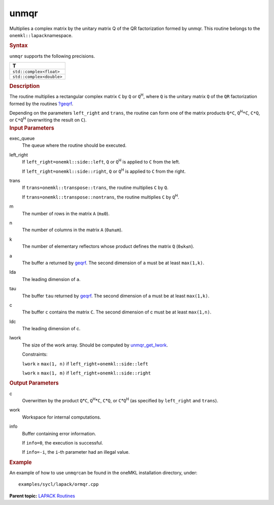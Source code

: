 .. _unmqr:

unmqr
=====


.. container::


   Multiplies a complex matrix by the unitary matrix Q of the QR
   factorization formed by unmqr. This routine belongs to the
   ``onemkl::lapack``\ namespace.


   .. container:: section
      :name: GUID-E2DDDD96-CB15-4406-9B18-4FEEE533152F


      .. rubric:: Syntax
         :name: syntax
         :class: sectiontitle


      .. cpp:function::  void unmqr(queue &exec_queue, onemkl::side      left_right, onemkl::transpose trans, std::int64_t m, std::int64_t n,      std::int64_t k, buffer<T,1> &a, std::int64_t lda, buffer<T,1>      &tau, buffer<T,1> &c, std::int64_t ldc, buffer<T,1> &work,      std::int64_t lwork, buffer<std::int64_t,1> &info)

      ``unmqr`` supports the following precisions.


      .. list-table:: 
         :header-rows: 1

         * -  T 
         * -  ``std::complex<float>`` 
         * -  ``std::complex<double>`` 




.. container:: section
   :name: GUID-DBFDC777-2F55-420B-8F38-93DE282836AB


   .. rubric:: Description
      :name: description
      :class: sectiontitle


   The routine multiplies a rectangular complex matrix ``C`` by ``Q`` or
   ``Q``\ :sup:`H`, where ``Q`` is the unitary matrix ``Q`` of the
   ``QR`` factorization formed by the routines
   `?geqrf <geqrf.html>`__.


   Depending on the parameters ``left_right`` and ``trans``, the routine
   can form one of the matrix products ``Q*C``, ``Q``\ :sup:`H`\ ``*C``,
   ``C*Q``, or ``C*Q``\ :sup:`H` (overwriting the result on ``C``).


.. container:: section
   :name: GUID-F841BA63-D4EE-4C75-9831-BB804CEA8622


   .. rubric:: Input Parameters
      :name: input-parameters
      :class: sectiontitle


   exec_queue
      The queue where the routine should be executed.


   left_right
      If ``left_right=onemkl::side::left``, ``Q`` or ``Q``\ :sup:`H` is
      applied to ``C`` from the left.


      If ``left_right=onemkl::side::right``, ``Q`` or ``Q``\ :sup:`H` is
      applied to ``C`` from the right.


   trans
      If ``trans=onemkl::transpose::trans``, the routine multiplies ``C``
      by ``Q``.


      If ``trans=onemkl::transpose::nontrans``, the routine multiplies
      ``C`` by ``Q``\ :sup:`H`.


   m
      The number of rows in the matrix ``A`` (``m≤0``).


   n
      The number of columns in the matrix ``A`` (``0≤n≤m``).


   k
      The number of elementary reflectors whose product defines the
      matrix ``Q`` (``0≤k≤n``).


   a
      The buffer ``a`` returned by
      `geqrf <geqrf.html>`__.
      The second dimension of ``a`` must be at least ``max(1,k)``.


   lda
      The leading dimension of ``a``.


   tau
      The buffer ``tau`` returned by
      `geqrf <geqrf.html>`__.
      The second dimension of a must be at least ``max(1,k)``.


   c
      The buffer ``c`` contains the matrix ``C``. The second dimension
      of c must be at least ``max(1,n)``.


   ldc
      The leading dimension of c.


   lwork
      The size of the work array. Should be computed by
      `unmqr_get_lwork <unmqr_get_lwork.html>`__.


      Constraints:


      ``lwork`` ≥ ``max(1, n)`` if
      ``left_right``\ =\ ``onemkl::side::left``


      ``lwork`` ≥ ``max(1, m)`` if
      ``left_right``\ =\ ``onemkl::side::right``


.. container:: section
   :name: GUID-F0C3D97D-E883-4070-A1C2-4FE43CC37D12


   .. rubric:: Output Parameters
      :name: output-parameters
      :class: sectiontitle


   c
      Overwritten by the product ``Q``\ \*\ ``C``,
      ``Q``\ :sup:`H`\ \*\ ``C``, ``C``\ \*\ ``Q``, or
      ``C``\ \*\ ``Q``\ :sup:`H` (as specified by ``left_right`` and
      ``trans``).


   work
      Workspace for internal computations.


   info
      Buffer containing error information.


      If ``info=0``, the execution is successful.


      If ``info=-i``, the ``i``-th parameter had an illegal value.


.. container:: section
   :name: GUID-C97BF68F-B566-4164-95E0-A7ADC290DDE2


   .. rubric:: Example
      :name: example
      :class: sectiontitle


   An example of how to use ``unmqr``\ can be found in the oneMKL
   installation directory, under:


   ::


      examples/sycl/lapack/ormqr.cpp


.. container:: familylinks


   .. container:: parentlink


      **Parent topic:** `LAPACK
      Routines <lapack.html>`__


.. container::

